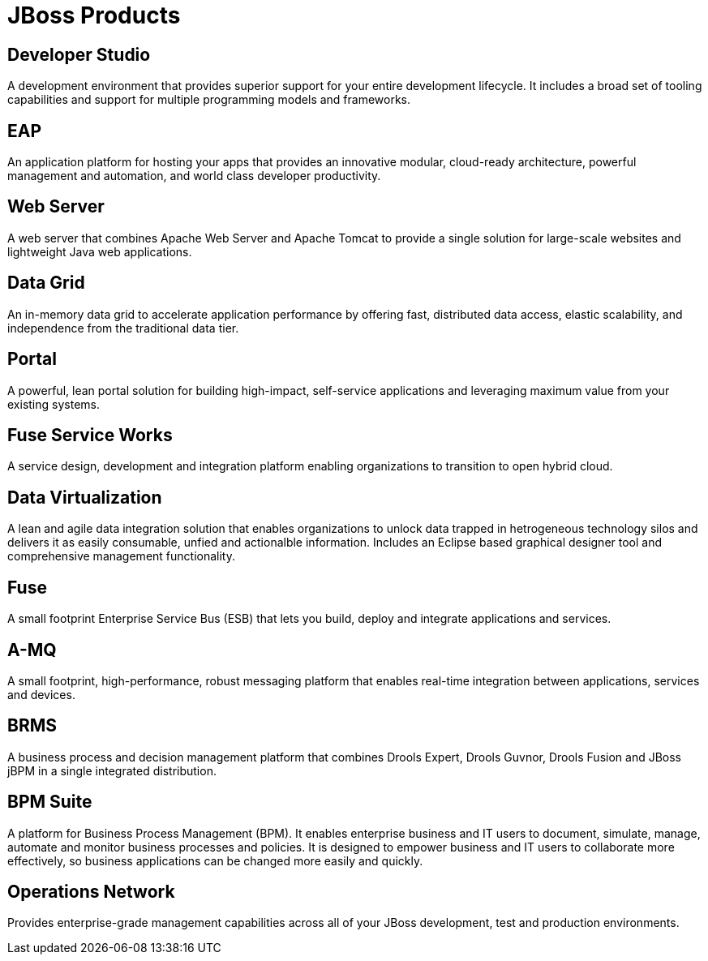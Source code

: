 = JBoss Products 
:awestruct-layout: product-index
:linkattrs:
:awestruct-status: green
:awestruct-issues: [DEVELOPER-44]

== Developer Studio

A development environment that provides superior support for your entire development lifecycle. It includes a broad set of tooling capabilities and support for multiple programming models and frameworks.

////
== Frameworks

TODO
////

== EAP

An application platform for hosting your apps that provides an innovative modular, cloud-ready architecture, powerful management and automation, and world class developer productivity. 

== Web Server

A web server that combines Apache Web Server and Apache Tomcat to provide a single solution for large-scale websites and lightweight Java web applications.

== Data Grid

An in-memory data grid to accelerate application performance by offering fast, distributed data access, elastic scalability, and independence from the traditional data tier.

== Portal

A powerful, lean portal solution for building high-impact, self-service applications and leveraging maximum value from your existing systems.

== Fuse Service Works

A service design, development and integration platform enabling organizations to transition to open hybrid cloud. 

== Data Virtualization

A lean and agile data integration solution that enables organizations to unlock data trapped in hetrogeneous technology silos and delivers it as easily consumable, unfied and actionalble information. Includes an Eclipse based graphical designer tool and comprehensive management functionality.

== Fuse

A small footprint Enterprise Service Bus (ESB) that lets you build, deploy and integrate applications and services.

== A-MQ

A small footprint, high-performance, robust messaging platform that enables real-time integration between applications, services and devices. 

== BRMS

A business process and decision management platform that combines Drools Expert, Drools Guvnor, Drools Fusion and JBoss jBPM in a single integrated distribution.

== BPM Suite

A platform for Business Process Management (BPM). It enables enterprise business and IT users to document, simulate, manage, automate and monitor business processes and policies. It is designed to empower business and IT users to collaborate more effectively, so business applications can be changed more easily and quickly.

== Operations Network

Provides enterprise-grade management capabilities across all of your JBoss development, test and production environments. 

